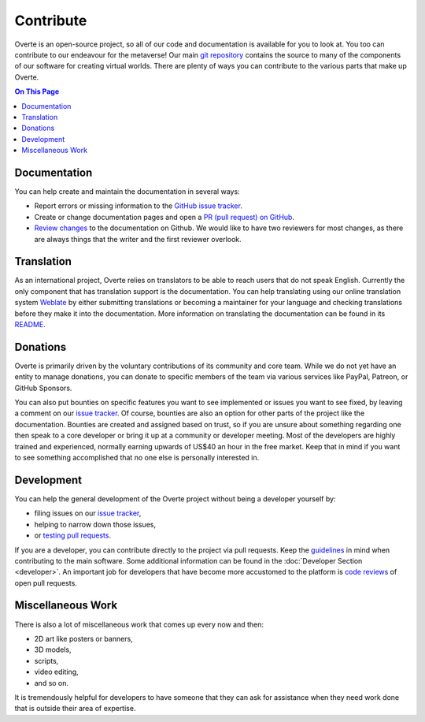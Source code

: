 ##########
Contribute
##########

Overte is an open-source project, so all of our code and documentation is available for you to look at. You too can contribute to our endeavour for the metaverse!
Our main `git repository <https://github.com/overte-org/overte>`_ contains the source to many of the components of our software for creating virtual worlds.
There are plenty of ways you can contribute to the various parts that make up Overte.

.. contents:: On This Page
    :depth: 2

-------------
Documentation
-------------
You can help create and maintain the documentation in several ways:

- Report errors or missing information to the `GitHub issue tracker <https://github.com/overte-org/overte-docs-sphinx/issues>`_.
- Create or change documentation pages and open a `PR (pull request) on GitHub <https://github.com/overte-org/overte-docs-sphinx/pulls>`_.
- `Review changes <https://github.com/overte-org/overte-docs-sphinx/pulls?q=is%3Apr+is%3Aopen+label%3A"needs+review">`_ to the documentation on Github. We would like to have two reviewers for most changes, as there are always things that the writer and the first reviewer overlook.


-----------
Translation
-----------
As an international project, Overte relies on translators to be able to reach users that do not speak English.
Currently the only component that has translation support is the documentation.
You can help translating using our online translation system `Weblate <https://hosted.weblate.org/projects/overte/overte-documentation/>`_ by either submitting translations or becoming a maintainer for your language and checking translations before they make it into the documentation.
More information on translating the documentation can be found in its `README <https://github.com/overte-org/overte-docs-sphinx/blob/master/README.md>`_.

---------
Donations
---------
Overte is primarily driven by the voluntary contributions of its community and core team.
While we do not yet have an entity to manage donations, you can donate to specific members of the team via various services like PayPal, Patreon, or GitHub Sponsors.

You can also put bounties on specific features you want to see implemented or issues you want to see fixed, by leaving a comment on our `issue tracker <https://github.com/overte-org/overte/issues>`_.
Of course, bounties are also an option for other parts of the project like the documentation.
Bounties are created and assigned based on trust, so if you are unsure about something regarding one then speak to a core developer or bring it up at a community or developer meeting.
Most of the developers are highly trained and experienced, normally earning upwards of US$40 an hour in the free market. Keep that in mind if you want to see something accomplished that no one else is personally interested in.

-----------
Development
-----------
You can help the general development of the Overte project without being a developer yourself by:

- filing issues on our `issue tracker <https://github.com/overte-org/overte/issues>`_,
- helping to narrow down those issues,
- or `testing pull requests <https://github.com/overte-org/overte/pulls?q=is%3Apr+is%3Aopen+label%3A"needs+QA+(testing)">`_.

If you are a developer, you can contribute directly to the project via pull requests. Keep the `guidelines <https://github.com/overte-org/overte/blob/master/CONTRIBUTING.md>`_ in mind when contributing to the main software.
Some additional information can be found in the :doc:`Developer Section <developer>`.
An important job for developers that have become more accustomed to the platform is `code reviews <https://github.com/overte-org/overte/pulls?q=is%3Apr+is%3Aopen+label%3A"needs+CR+(code+review)">`_ of open pull requests.

------------------
Miscellaneous Work
------------------
There is also a lot of miscellaneous work that comes up every now and then:

- 2D art like posters or banners,
- 3D models,
- scripts,
- video editing,
- and so on.

It is tremendously helpful for developers to have someone that they can ask for assistance when they need work done that is outside their area of expertise.
